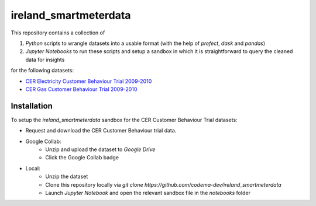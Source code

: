 ===============================
ireland_smartmeterdata
===============================

.. Comment out Badges until implemented...
    image:: https://img.shields.io/travis/rdmolony/ireland_smartmeterdata.svg
        :target: https://travis-ci.org/rdmolony/ireland_smartmeterdata
.. 
    image:: https://circleci.com/gh/rdmolony/ireland_smartmeterdata.svg?style=svg
        :target: https://circleci.com/gh/rdmolony/ireland_smartmeterdata
.. 
    image:: https://codecov.io/gh/rdmolony/ireland_smartmeterdata/branch/master/graph/badge.svg
        :target: https://codecov.io/gh/rdmolony/ireland_smartmeterdata

This repository contains a collection of

1. `Python` scripts to wrangle datasets into a usable format (with the help of `prefect`, `dask` and `pandas`)
2. `Jupyter Notebooks` to run these scripts and setup a sandbox in which it is straightforward to query the cleaned data for insights

for the following datasets: 

- `CER Electricity Customer Behaviour Trial 2009-2010`__
- `CER Gas Customer Behaviour Trial 2009-2010`__

__ _CER:https://www.ucd.ie/issda/data/commissionforenergyregulationcer/ 
__ _CER


Installation
------------

To setup the `ireland_smartmeterdata` sandbox for the CER Customer Behaviour Trial datasets:

- Request and download the CER Customer Behaviour trial data.

- Google Collab:
    - Unzip and upload the dataset to `Google Drive`
    - Click the Google Collab badge


.. image:: https://colab.research.google.com/assets/colab-badge.svg
        :target: https://colab.research.google.com/github/codema-dev/ireland_smartmeterdata

- Local:
    - Unzip the dataset
    - Clone this repository locally via `git clone https://github.com/codema-dev/ireland_smartmeterdata` 
    - Launch `Jupyter Notebook` and open the relevant sandbox file in the `notebooks` folder 
